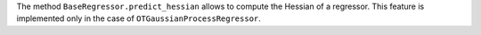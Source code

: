The method ``BaseRegressor.predict_hessian`` allows to compute the Hessian of a regressor. This feature is implemented only in the case of ``OTGaussianProcessRegressor``.
